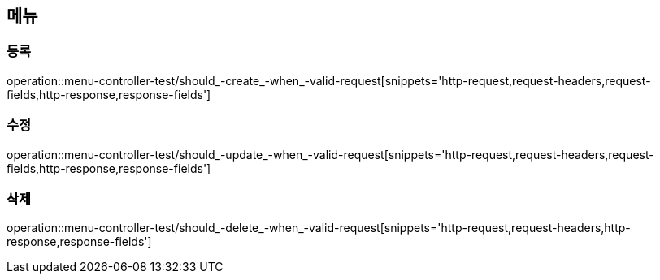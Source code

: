 == 메뉴

=== 등록

operation::menu-controller-test/should_-create_-when_-valid-request[snippets='http-request,request-headers,request-fields,http-response,response-fields']

=== 수정

operation::menu-controller-test/should_-update_-when_-valid-request[snippets='http-request,request-headers,request-fields,http-response,response-fields']

=== 삭제

operation::menu-controller-test/should_-delete_-when_-valid-request[snippets='http-request,request-headers,http-response,response-fields']

